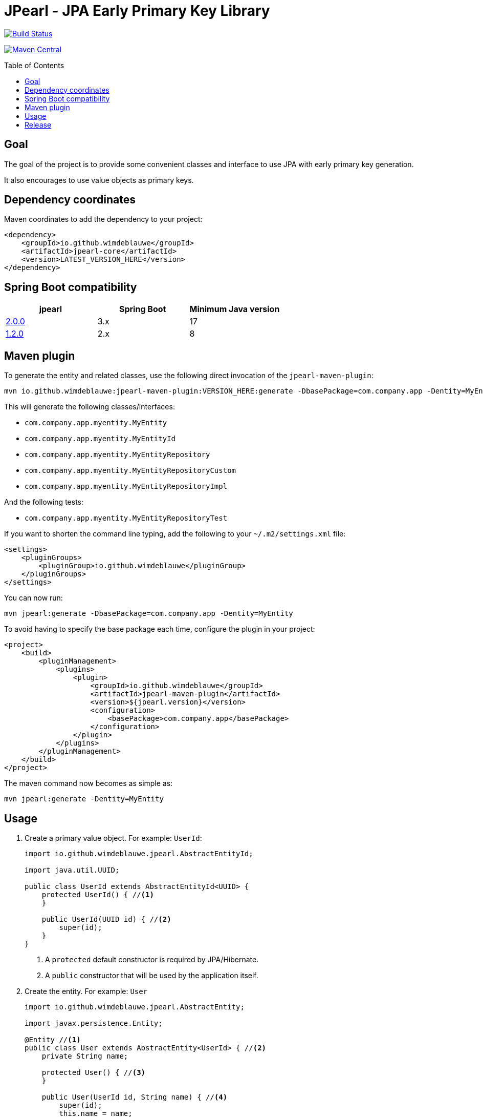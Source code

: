 = JPearl - JPA Early Primary Key Library
:toc: macro

image:https://travis-ci.org/wimdeblauwe/jpearl.svg?branch=master["Build Status",link="https://travis-ci.org/wimdeblauwe/jpearl"]

image:https://maven-badges.herokuapp.com/maven-central/io.github.wimdeblauwe/jpearl-core/badge.svg["Maven Central",link="https://search.maven.org/search?q=a:jpearl-core"]

toc::[]

== Goal

The goal of the project is to provide some convenient classes and interface to use JPA with early primary key generation.

It also encourages to use value objects as primary keys.

== Dependency coordinates

Maven coordinates to add the dependency to your project:

[source,xml]
----
<dependency>
    <groupId>io.github.wimdeblauwe</groupId>
    <artifactId>jpearl-core</artifactId>
    <version>LATEST_VERSION_HERE</version>
</dependency>
----

== Spring Boot compatibility

|===
|jpearl |Spring Boot|Minimum Java version

|https://github.com/wimdeblauwe/jpearl/releases/tag/2.0.0[2.0.0]
|3.x
|17

|https://github.com/wimdeblauwe/jpearl/releases/tag/1.2.0[1.2.0]
|2.x
|8
|===
== Maven plugin

To generate the entity and related classes, use the following direct invocation of the `jpearl-maven-plugin`:

[source]
----
mvn io.github.wimdeblauwe:jpearl-maven-plugin:VERSION_HERE:generate -DbasePackage=com.company.app -Dentity=MyEntity
----

This will generate the following classes/interfaces:

* `com.company.app.myentity.MyEntity`
* `com.company.app.myentity.MyEntityId`
* `com.company.app.myentity.MyEntityRepository`
* `com.company.app.myentity.MyEntityRepositoryCustom`
* `com.company.app.myentity.MyEntityRepositoryImpl`

And the following tests:

* `com.company.app.myentity.MyEntityRepositoryTest`

If you want to shorten the command line typing, add the following to your `~/.m2/settings.xml` file:
[source,xml]
----
<settings>
    <pluginGroups>
        <pluginGroup>io.github.wimdeblauwe</pluginGroup>
    </pluginGroups>
</settings>
----

You can now run:
[source]
----
mvn jpearl:generate -DbasePackage=com.company.app -Dentity=MyEntity
----


To avoid having to specify the base package each time, configure the plugin in your project:

[source,xml]
----
<project>
    <build>
        <pluginManagement>
            <plugins>
                <plugin>
                    <groupId>io.github.wimdeblauwe</groupId>
                    <artifactId>jpearl-maven-plugin</artifactId>
                    <version>${jpearl.version}</version>
                    <configuration>
                        <basePackage>com.company.app</basePackage>
                    </configuration>
                </plugin>
            </plugins>
        </pluginManagement>
    </build>
</project>
----

The maven command now becomes as simple as:
[source]
----
mvn jpearl:generate -Dentity=MyEntity
----

== Usage

. Create a primary value object. For example: `UserId`:
+
[source,java]
----
import io.github.wimdeblauwe.jpearl.AbstractEntityId;

import java.util.UUID;

public class UserId extends AbstractEntityId<UUID> {
    protected UserId() { //<.>
    }

    public UserId(UUID id) { //<.>
        super(id);
    }
}
----
<.> A `protected` default constructor is required by JPA/Hibernate.
<.> A `public` constructor that will be used by the application itself.
. Create the entity. For example: `User`
+
[source,java]
----
import io.github.wimdeblauwe.jpearl.AbstractEntity;

import javax.persistence.Entity;

@Entity //<.>
public class User extends AbstractEntity<UserId> { //<.>
    private String name;

    protected User() { //<.>
    }

    public User(UserId id, String name) { //<.>
        super(id);
        this.name = name;
    }

    public String getName() {
        return name;
    }
}
----
<.> Annotate the class with `@Entity` so JPA will discover it.
<.> Extend from `AbstractEntity` and configure the used id class via generics.
<.> A `protected` default constructor is required by JPA/Hibernate.
<.> A `public` constructor that will be used by the application itself.
. Create a repository interface. For example: `UserRepository`
+
[source,java]
----
import org.springframework.data.repository.CrudRepository;
import org.springframework.transaction.annotation.Transactional;

@Transactional(readOnly = true) // <.>
public interface UserRepository extends CrudRepository<User, UserId> { //<.>
}
----
<.> Mark transactions on the repo interface as read-only by default.
If you later add finder methods to this `UserRepository` interface, then the transactions of each method will be read-only which is best for finders.
If there is a modifying query, be sure to individually annotate that method with `@Transactional` (without the `readOnly`).
<.> Use `CrudRepository` or `PagingAndSortingRepository` according to your needs.
Use the entity and the entity id classes in the generics.

. Create a custom interface to extend the `UserRepository` interface with custom code. Example: `UserRepositoryCustom`:
+
[source,java]
----
public interface UserRepositoryCustom { //<.>
    UserId nextId(); //<.>
}
----
<.> Make sure the name of the interface is the repository name, with `Custom` suffix.
<.> Add a method that returns the id type.
Usually, this method is called `nextId()`.
. Have the repository extend from the custom repository interface:
+
[source,java]
----
@Transactional(readOnly = true)
public interface UserRepository extends CrudRepository<User, UserId>, UserRepositoryCustom {
}
----
. Create a class to implement the custom interface. Example: `UserRepositoryImpl`:
+
[source,java]
----
import io.github.wimdeblauwe.jpearl.UniqueIdGenerator;

import java.util.UUID;

public class UserRepositoryImpl implements UserRepositoryCustom { //<.>
    private final UniqueIdGenerator<UUID> generator;

    public UserRepositoryImpl(UniqueIdGenerator<UUID> generator) { // <.>
        this.generator = generator;
    }

    @Override
    public UserId nextId() {
        return new UserId(generator.getNextUniqueId()); // <.>
    }
}
----
<.> Be sure to name the class the repository name with `Impl` suffix
<.> Inject the unique id generator
<.> Generate a new unique id for each call to `nextId()`
+
[TIP]
====
You usually have a repository per aggregate root.
Entities within that root will not have their own repository, but there will be an extra method on the custom interface to generate primary keys. E.g.:
[source,java]
----
public interface PostRepositoryCustom {
    PostId nextId();

    PostCommentId nextCommentId();
}
----
====

== Release

Release is done via the Maven Release Plugin:

`mvn release:prepare`

and

`mvn release:perform`

Finally, push the local commits and the tag to remote.

[NOTE]
====
Before releasing, run `export GPG_TTY=$(tty)`
====

